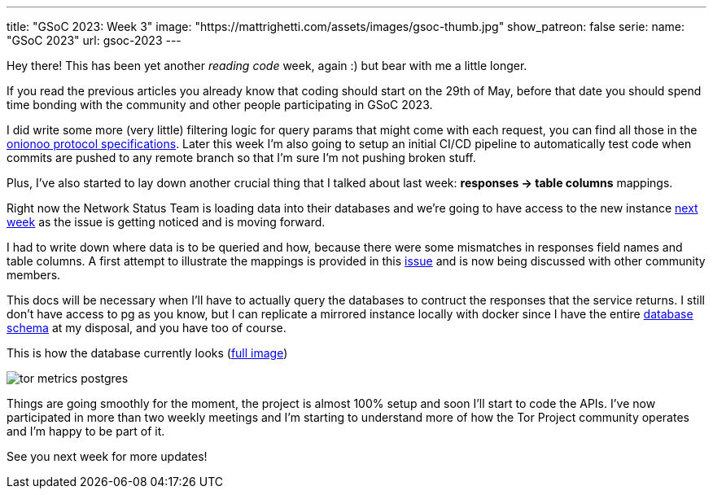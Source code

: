 ---
title: "GSoC 2023: Week 3"
image: "https://mattrighetti.com/assets/images/gsoc-thumb.jpg"
show_patreon: false
serie:
  name: "GSoC 2023"
  url: gsoc-2023
---

Hey there! This has been yet another _reading code_ week, again :) but bear with
me a little longer.

If you read the previous articles you already know that coding should start on
the 29th of May, before that date you should spend time bonding with the
community and other people participating in GSoC 2023.

I did write some more (very little) filtering logic for query params that might
come with each request, you can find all those in the
https://metrics.torproject.org/onionoo.html#parameters[onionoo protocol
specifications]. Later this week I'm also going to setup an initial CI/CD
pipeline to automatically test code when commits are pushed to any remote branch
so that I'm sure I'm not pushing broken stuff.

Plus, I've also started to lay down another crucial thing that I
talked about last week: *responses -> table columns* mappings.

Right now the Network Status Team is loading data into their databases and we're
going to have access to the new instance
https://gitlab.torproject.org/tpo/tpa/team/-/issues/41167[next week] as the
issue is getting noticed and is moving forward.

I had to write down where data is to be queried and how, because there were some
mismatches in responses field names and table columns. A first attempt to
illustrate the mappings is provided in this
https://gitlab.torproject.org/tpo/network-health/metrics/networkstatusapi/-/issues/1[issue]
and is now being discussed with other community members.

This docs will be necessary when I'll have to actually query the databases to
contruct the responses that the service returns. I still don't have access to pg
as you know, but I can replicate a mirrored instance locally with docker since I have the
entire
https://gitlab.torproject.org/tpo/network-health/metrics/descriptorParser/-/tree/main/src/main/sql[database
schema] at my disposal, and you have too of course.

This is how the database currently looks
(https://mattrighetti.com/assets/images/tor_metrics_postgres.png[full image])

image::/assets/images/tor_metrics_postgres.png[]

Things are going smoothly for the moment, the project is almost 100%
setup and soon I'll start to code the APIs. I've now participated in more
than two weekly meetings and I'm starting to understand more of how the Tor
Project community operates and I'm happy to be part of it.

See you next week for more updates!
